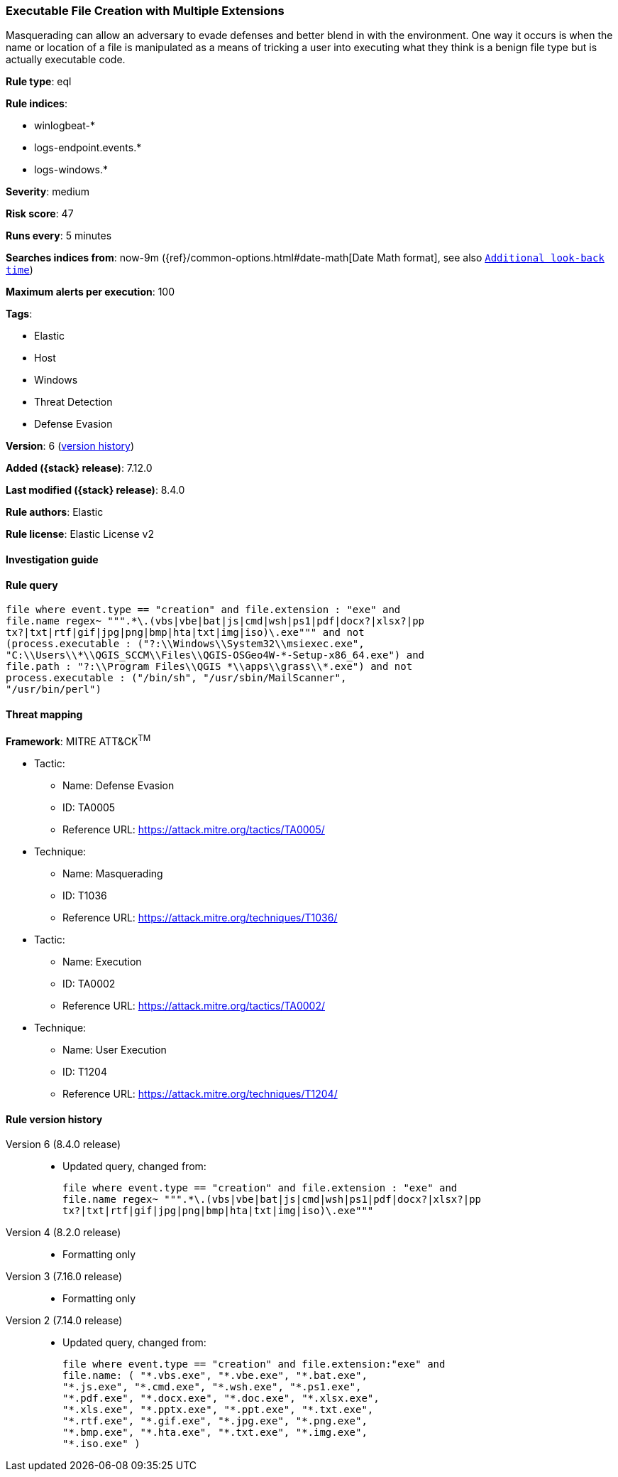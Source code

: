 [[executable-file-creation-with-multiple-extensions]]
=== Executable File Creation with Multiple Extensions

Masquerading can allow an adversary to evade defenses and better blend in with the environment. One way it occurs is when the name or location of a file is manipulated as a means of tricking a user into executing what they think is a benign file type but is actually executable code.

*Rule type*: eql

*Rule indices*:

* winlogbeat-*
* logs-endpoint.events.*
* logs-windows.*

*Severity*: medium

*Risk score*: 47

*Runs every*: 5 minutes

*Searches indices from*: now-9m ({ref}/common-options.html#date-math[Date Math format], see also <<rule-schedule, `Additional look-back time`>>)

*Maximum alerts per execution*: 100

*Tags*:

* Elastic
* Host
* Windows
* Threat Detection
* Defense Evasion

*Version*: 6 (<<executable-file-creation-with-multiple-extensions-history, version history>>)

*Added ({stack} release)*: 7.12.0

*Last modified ({stack} release)*: 8.4.0

*Rule authors*: Elastic

*Rule license*: Elastic License v2

==== Investigation guide


[source,markdown]
----------------------------------

----------------------------------


==== Rule query


[source,js]
----------------------------------
file where event.type == "creation" and file.extension : "exe" and
file.name regex~ """.*\.(vbs|vbe|bat|js|cmd|wsh|ps1|pdf|docx?|xlsx?|pp
tx?|txt|rtf|gif|jpg|png|bmp|hta|txt|img|iso)\.exe""" and not
(process.executable : ("?:\\Windows\\System32\\msiexec.exe",
"C:\\Users\\*\\QGIS_SCCM\\Files\\QGIS-OSGeo4W-*-Setup-x86_64.exe") and
file.path : "?:\\Program Files\\QGIS *\\apps\\grass\\*.exe") and not
process.executable : ("/bin/sh", "/usr/sbin/MailScanner",
"/usr/bin/perl")
----------------------------------

==== Threat mapping

*Framework*: MITRE ATT&CK^TM^

* Tactic:
** Name: Defense Evasion
** ID: TA0005
** Reference URL: https://attack.mitre.org/tactics/TA0005/
* Technique:
** Name: Masquerading
** ID: T1036
** Reference URL: https://attack.mitre.org/techniques/T1036/


* Tactic:
** Name: Execution
** ID: TA0002
** Reference URL: https://attack.mitre.org/tactics/TA0002/
* Technique:
** Name: User Execution
** ID: T1204
** Reference URL: https://attack.mitre.org/techniques/T1204/

[[executable-file-creation-with-multiple-extensions-history]]
==== Rule version history

Version 6 (8.4.0 release)::
* Updated query, changed from:
+
[source, js]
----------------------------------
file where event.type == "creation" and file.extension : "exe" and
file.name regex~ """.*\.(vbs|vbe|bat|js|cmd|wsh|ps1|pdf|docx?|xlsx?|pp
tx?|txt|rtf|gif|jpg|png|bmp|hta|txt|img|iso)\.exe"""
----------------------------------

Version 4 (8.2.0 release)::
* Formatting only

Version 3 (7.16.0 release)::
* Formatting only

Version 2 (7.14.0 release)::
* Updated query, changed from:
+
[source, js]
----------------------------------
file where event.type == "creation" and file.extension:"exe" and
file.name: ( "*.vbs.exe", "*.vbe.exe", "*.bat.exe",
"*.js.exe", "*.cmd.exe", "*.wsh.exe", "*.ps1.exe",
"*.pdf.exe", "*.docx.exe", "*.doc.exe", "*.xlsx.exe",
"*.xls.exe", "*.pptx.exe", "*.ppt.exe", "*.txt.exe",
"*.rtf.exe", "*.gif.exe", "*.jpg.exe", "*.png.exe",
"*.bmp.exe", "*.hta.exe", "*.txt.exe", "*.img.exe",
"*.iso.exe" )
----------------------------------

